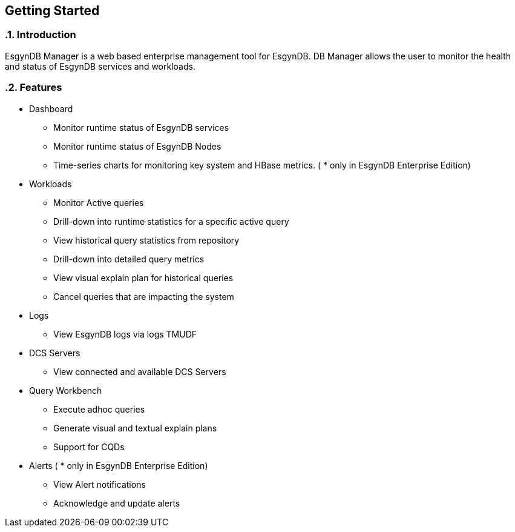 ////
<!-- 
/**
  *(C) Copyright 2015 Esgyn Corporation
  *
  * Confidential computer software. Valid license from Esgyn required for 
  * possession, use or copying. Consistent with FAR 12.211 and 12.212, 
  * Commercial Computer Software, Computer Software Documentation, and 
  * Technical Data for Commercial Items are licensed to the U.S. Government 
  * under vendor's standard commercial license.
  *  
  */
-->         
////

== Getting Started
:doctype: book
:numbered:
:toc: left
:icons: font
:experimental:


=== Introduction
EsgynDB Manager is a web based enterprise management tool for EsgynDB.
DB Manager allows the user to monitor the health and status of EsgynDB services and workloads. 

=== Features  
* Dashboard
** Monitor runtime status of EsgynDB services
** Monitor runtime status of EsgynDB Nodes
** Time-series charts for monitoring key system and HBase metrics. ( * only in EsgynDB Enterprise Edition)
* Workloads
** Monitor Active queries
** Drill-down into runtime statistics for a specific active query
** View historical query statistics from repository
** Drill-down into detailed query metrics
** View visual explain plan for historical queries
** Cancel queries that are impacting the system
* Logs
** View EsgynDB logs via logs TMUDF
* DCS Servers
** View connected and available DCS Servers
* Query Workbench
** Execute adhoc queries
** Generate visual and textual explain plans
** Support for CQDs
* Alerts ( * only in EsgynDB Enterprise Edition)
** View Alert notifications
** Acknowledge and update alerts
